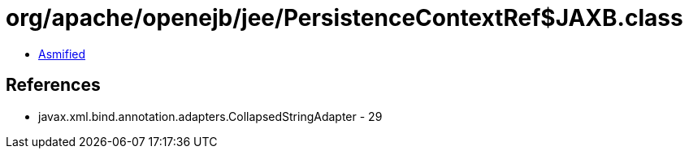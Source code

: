 = org/apache/openejb/jee/PersistenceContextRef$JAXB.class

 - link:PersistenceContextRef$JAXB-asmified.java[Asmified]

== References

 - javax.xml.bind.annotation.adapters.CollapsedStringAdapter - 29
